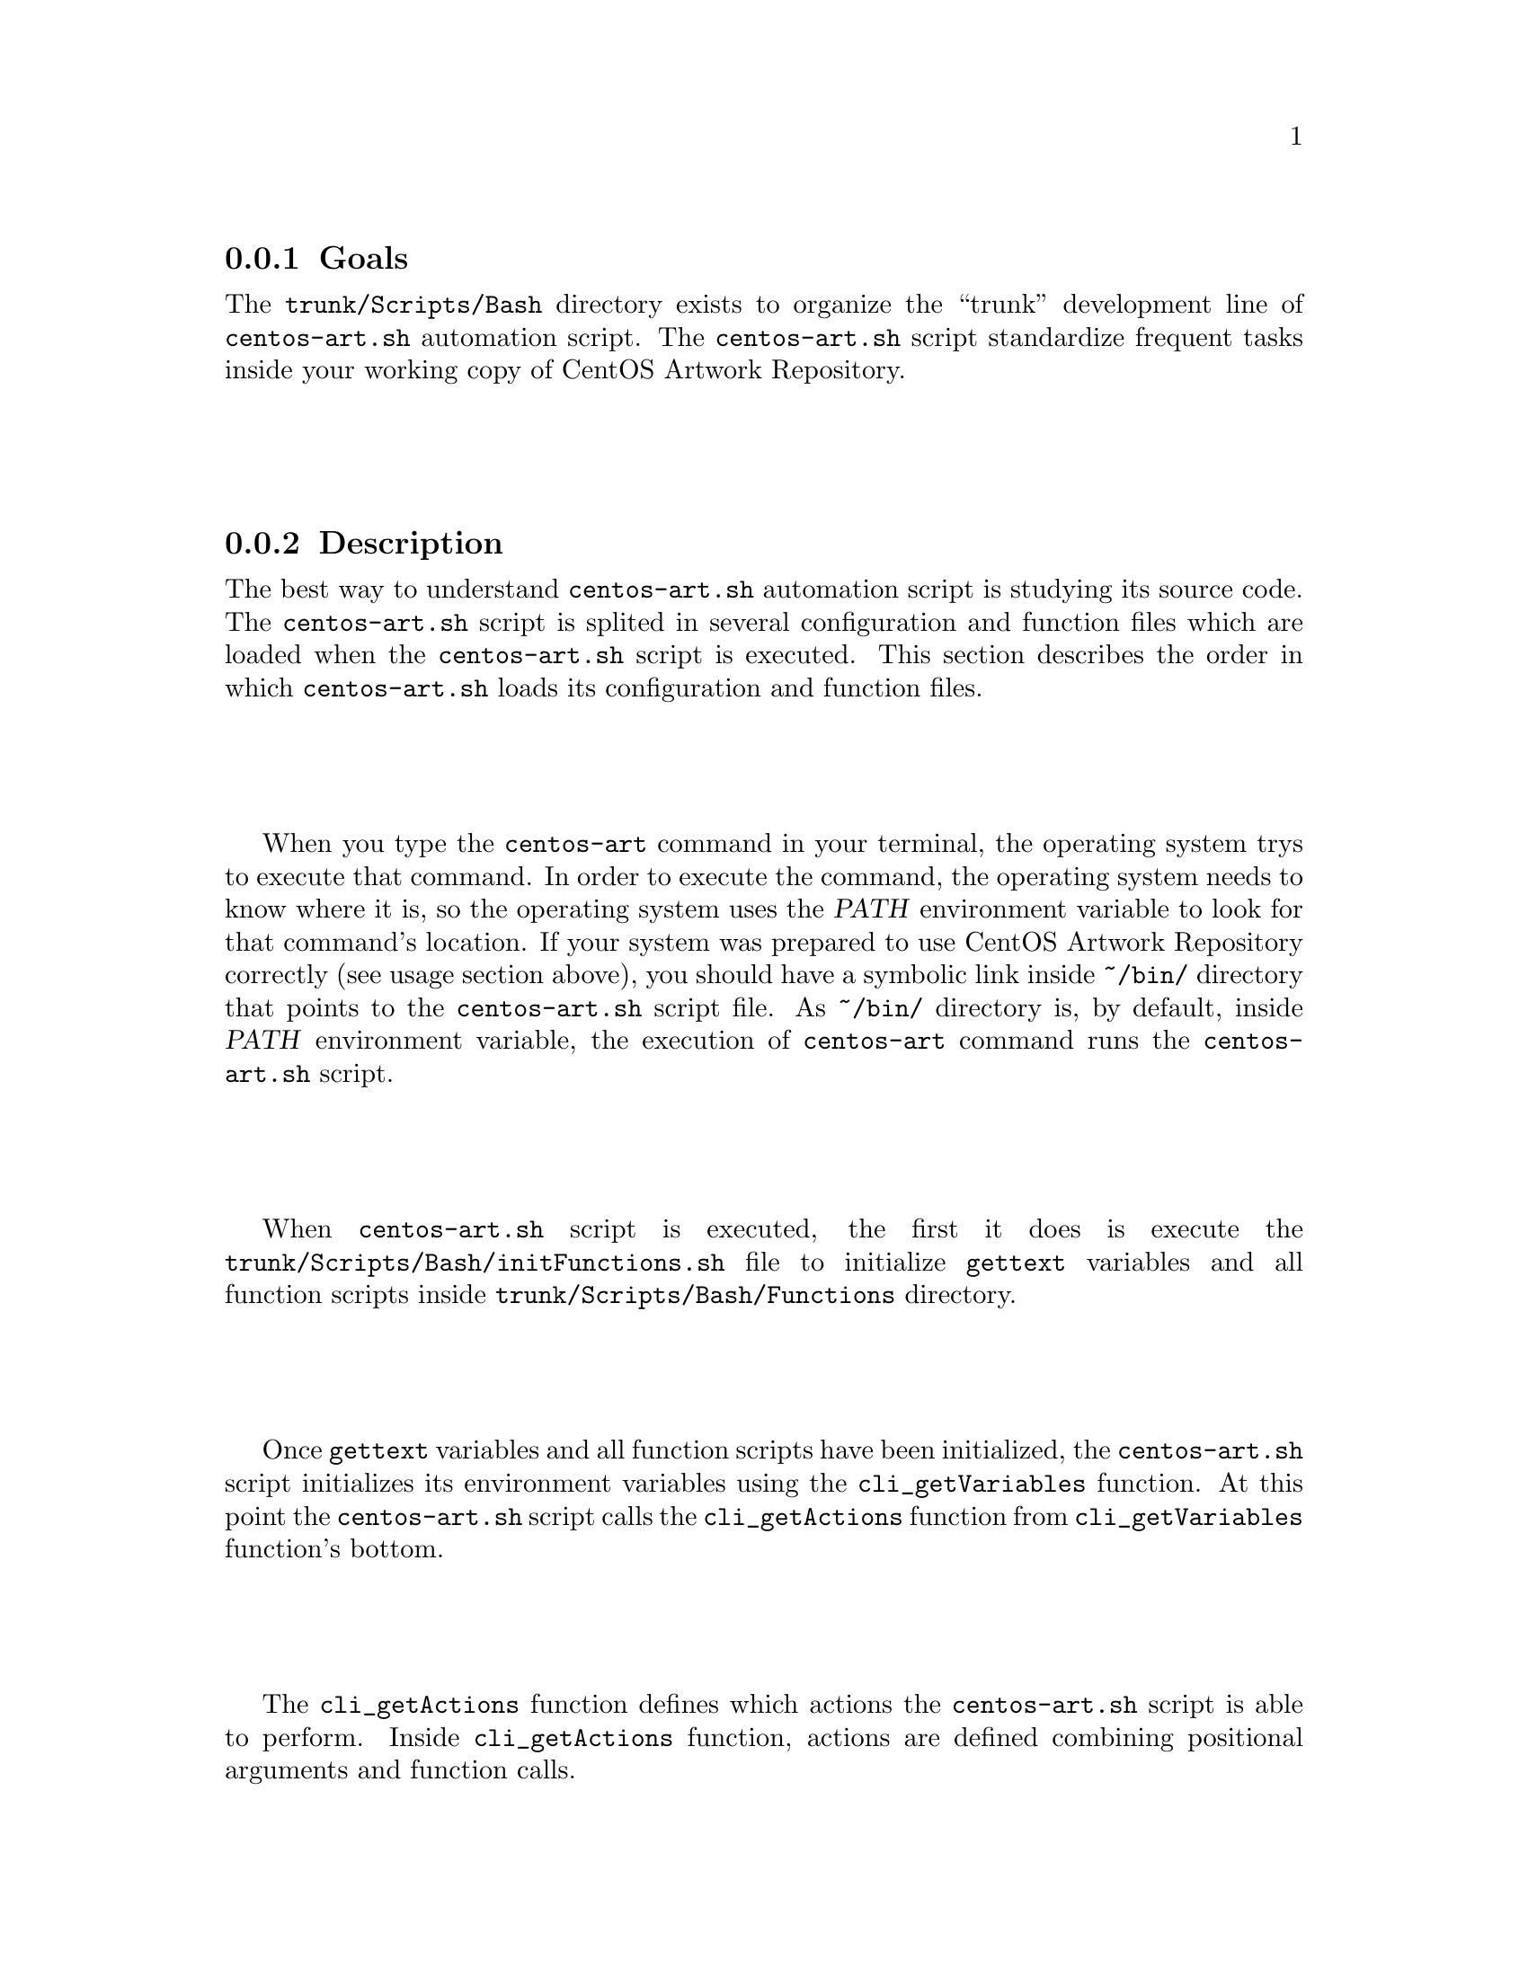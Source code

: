 @subsection Goals

The @file{trunk/Scripts/Bash} directory exists to organize the
``trunk'' development line of @command{centos-art.sh} automation
script.  The @command{centos-art.sh} script standardize frequent tasks
inside your working copy of CentOS Artwork Repository.

@subsection Description

The best way to understand @command{centos-art.sh} automation script
is studying its source code. The @command{centos-art.sh} script is
splited in several configuration and function files which are loaded
when the @command{centos-art.sh} script is executed. This section
describes the order in which @command{centos-art.sh} loads its
configuration and function files.

When you type the @command{centos-art} command in your terminal, the
operating system trys to execute that command. In order to execute the
command, the operating system needs to know where it is, so the
operating system uses the @var{PATH} environment variable to look for
that command's location. If your system was prepared to use CentOS
Artwork Repository correctly (see usage section above), you should
have a symbolic link inside @file{~/bin/} directory that points to the
@command{centos-art.sh} script file. As @file{~/bin/} directory is, by
default, inside @var{PATH} environment variable, the execution of
@command{centos-art} command runs the @file{centos-art.sh} script.

When @command{centos-art.sh} script is executed, the first it does is
execute the @file{trunk/Scripts/Bash/initFunctions.sh} file to
initialize @command{gettext} variables and all function scripts inside
@file{trunk/Scripts/Bash/Functions} directory. 

Once @command{gettext} variables and all function scripts have been
initialized, the @command{centos-art.sh} script initializes its
environment variables using the @command{cli_getVariables} function.
At this point the @command{centos-art.sh} script calls the
@command{cli_getActions} function from @command{cli_getVariables}
function's bottom. 

The @command{cli_getActions} function defines which actions the
@command{centos-art.sh} script is able to perform. Inside
@command{cli_getActions} function, actions are defined combining
positional arguments and function calls.

@float Figure,fig:trunk/Scripts/Bash:Initialization
@verbatim
+------------------------------------------------------------------+
| [centos@host]$ centos-art action 'path/to/dir' --option='value'  |
+------------------------------------------------------------------+
| ~/bin/centos-art --> ~/artwork/trunk/Scripts/Bash/centos-art.sh  |
+---v-----------------------------------------v--------------------+
    | centos-art.sh                           |
    +---v---------------------------------v---+
    .   | initFunctions.sh                |   .
    .   +---------------------------------+   .
    .   | cli_getVariables $@             |   .
    .   +---v-------------------------v---+   .
    .   .   | cli_getActions          |   .   .
    .   .   +---v-----------------v---+   .   .
    .   .   .   | function call 1 |   .   .   .
    .   .   .   | function call 2 |   .   .   .
    .   .   .   | function call n |   .   .   .
    .   .   .   +-----------------+   .   .   .
    .   .   ...........................   .   .
    .   ...................................   .
    ...........................................
@end verbatim
@caption{The @command{centos-art.sh} initialization environment.}
@end float

@subsubsection The identity matching list

The identity matching list is used by identity rendering functions to
define the relation between translation files and identity design
templates. 

@subsubsection Adding new features

To add new features inside @command{centos-art.sh} script, you need to
set positional arguments and function calls inside
@command{cli_getActions} function for the new function or functions
required by the new feature you want to add.

@subsection Usage

@subsubsection The @command{centos-art} @samp{search} action

This feature is not supported yet.

@table @samp
@item centos-art search 'pattern' 

Use this command to find directories and files that match exactly the
posix-regular expression set in @samp{pattern} as in @samp{^pattern$}.

@item centos-art search 'pattern1 pattern2 patternN' 

Use this command to search repository entries that match pattern1
@emph{or} patter2 @emph{or} patternN as in
@samp{'^.*(pattern1|pattern2|patternN).*$'}.

@item centos-art search 'path/to/dir1 path/to/dir2 path/to/dirN' 

Use this command to search repository entries that match
@samp{path/to/dir1} @emph{or} @samp{path/to/dir2}, @emph{or}
@samp{path/to/dirN} as in
@samp{^.*(path/to/dir1|path/to/dir2|path/to/dirN).*$'}.
@end table

@subsubsection The @command{centos-art} @samp{locale-art} action

This feature is not supported yet.

@table @samp
@item centos-art locale-art 'path/to/dir' --edit
@item centos-art locale-art 'path/to/dir' --edit='filename'
@item centos-art locale-art 'path/to/dir' --list
@item centos-art locale-art 'path/to/dir' --list='filename'
@end table

@subsubsection The @command{centos-art} @samp{license} action

This feature is supported through the following command:

@table @samp
@item centos-art license
Use this command to see a brief description of @command{centos-art}
command its copyright and its license notes.
@end table

@subsection See also

@menu
* trunk Scripts Bash Functions::
* trunk Scripts Bash Locale::
* trunk Scripts::
@end menu

